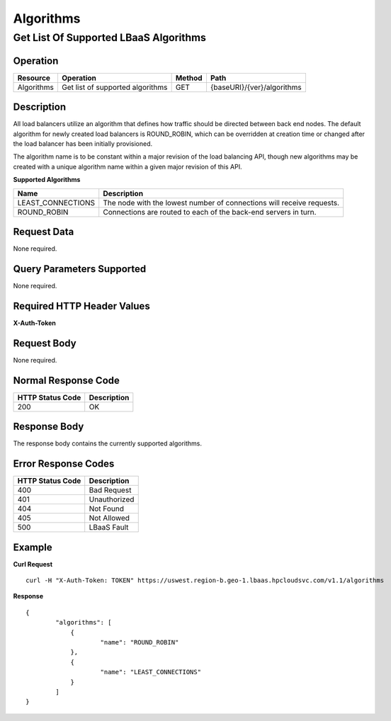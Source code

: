 .. _api-algorithms:

==========
Algorithms
==========


Get List Of Supported LBaaS Algorithms
--------------------------------------

Operation
~~~~~~~~~

+--------------+------------------------------------+----------+------------------------------+
| Resource     | Operation                          | Method   | Path                         |
+==============+====================================+==========+==============================+
| Algorithms   | Get list of supported algorithms   | GET      | {baseURI}/{ver}/algorithms   |
+--------------+------------------------------------+----------+------------------------------+

Description
~~~~~~~~~~~

All load balancers utilize an algorithm that defines how traffic should
be directed between back end nodes. The default algorithm for newly
created load balancers is ROUND\_ROBIN, which can be overridden at
creation time or changed after the load balancer has been initially
provisioned.

The algorithm name is to be constant within a major revision of the load
balancing API, though new algorithms may be created with a unique
algorithm name within a given major revision of this API.

**Supported Algorithms**

+----------------------+-------------------------------------------------------------------------+
| Name                 | Description                                                             |
+======================+=========================================================================+
| LEAST\_CONNECTIONS   | The node with the lowest number of connections will receive requests.   |
+----------------------+-------------------------------------------------------------------------+
| ROUND\_ROBIN         | Connections are routed to each of the back-end servers in turn.         |
+----------------------+-------------------------------------------------------------------------+

Request Data
~~~~~~~~~~~~

None required.

Query Parameters Supported
~~~~~~~~~~~~~~~~~~~~~~~~~~

None required.

Required HTTP Header Values
~~~~~~~~~~~~~~~~~~~~~~~~~~~

**X-Auth-Token**

Request Body
~~~~~~~~~~~~

None required.

Normal Response Code
~~~~~~~~~~~~~~~~~~~~

+--------------------+---------------+
| HTTP Status Code   | Description   |
+====================+===============+
| 200                | OK            |
+--------------------+---------------+

Response Body
~~~~~~~~~~~~~

The response body contains the currently supported algorithms.

Error Response Codes
~~~~~~~~~~~~~~~~~~~~

+--------------------+----------------+
| HTTP Status Code   | Description    |
+====================+================+
| 400                | Bad Request    |
+--------------------+----------------+
| 401                | Unauthorized   |
+--------------------+----------------+
| 404                | Not Found      |
+--------------------+----------------+
| 405                | Not Allowed    |
+--------------------+----------------+
| 500                | LBaaS Fault    |
+--------------------+----------------+

Example
~~~~~~~

**Curl Request**

::

    curl -H "X-Auth-Token: TOKEN" https://uswest.region-b.geo-1.lbaas.hpcloudsvc.com/v1.1/algorithms

**Response**

::

    {
            "algorithms": [
                {
                        "name": "ROUND_ROBIN"
                },
                {
                        "name": "LEAST_CONNECTIONS"
                }
            ]
    }